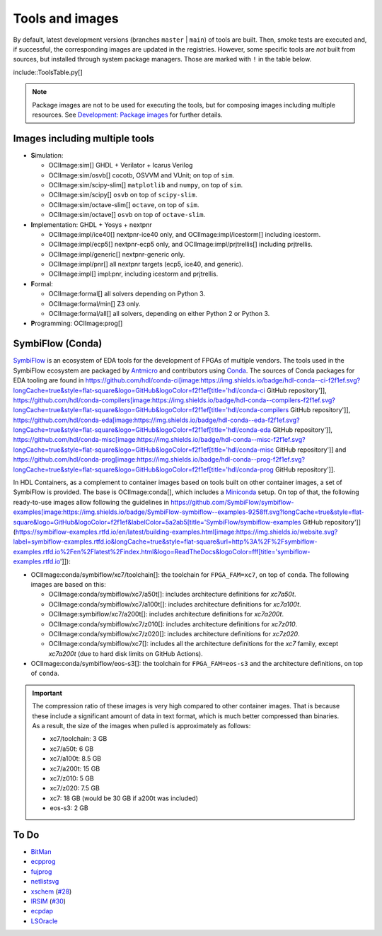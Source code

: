 .. _tools-and-images:

Tools and images
################

By default, latest development versions (branches ``master`` | ``main``) of tools are built.
Then, smoke tests are executed and, if successful, the corresponding images are updated in the registries.
However, some specific tools are *not* built from sources, but installed through system package managers.
Those are marked with ``!`` in the table below.

include::ToolsTable.py[]

.. NOTE::
  Package images are not to be used for executing the tools, but for composing images including multiple resources.
  See `Development: Package images <dev/index.html#_package_images>`__ for further details.

Images including multiple tools
===============================

* **S**\ imulation:

  * OCIImage:sim[] GHDL + Verilator + Icarus Verilog
  * OCIImage:sim/osvb[] cocotb, OSVVM and VUnit; on top of ``sim``.
  * OCIImage:sim/scipy-slim[] ``matplotlib`` and ``numpy``, on top of ``sim``.
  * OCIImage:sim/scipy[] ``osvb`` on top of ``scipy-slim``.
  * OCIImage:sim/octave-slim[] ``octave``, on top of ``sim``.
  * OCIImage:sim/octave[] ``osvb`` on top of ``octave-slim``.

* **I**\ mplementation: GHDL + Yosys + nextpnr

  * OCIImage:impl/ice40[] nextpnr-ice40 only, and OCIImage:impl/icestorm[] including icestorm.
  * OCIImage:impl/ecp5[] nextpnr-ecp5 only, and OCIImage:impl/prjtrellis[] including prjtrellis.
  * OCIImage:impl/generic[] nextpnr-generic only.
  * OCIImage:impl/pnr[] all nextpnr targets (ecp5, ice40, and generic).
  * OCIImage:impl[] impl:pnr, including icestorm and prjtrellis.

* **F**\ ormal:

  * OCIImage:formal[] all solvers depending on Python 3.
  * OCIImage:formal/min[] Z3 only.
  * OCIImage:formal/all[] all solvers, depending on either Python 2 or Python 3.

* **P**\ rogramming: OCIImage:prog[]

.. _tools-and-images:symbiflow:

SymbiFlow (Conda)
=================

`SymbiFlow <https://hdl.github.io/awesome/items/symbiflow/>`__ is an ecosystem of EDA tools for the development of FPGAs of multiple vendors.
The tools used in the SymbiFlow ecosystem are packaged by `Antmicro <https://antmicro.com>`__ and contributors using `Conda <https://docs.conda.io/en/latest>`__.
The sources of Conda packages for EDA tooling are found in
https://github.com/hdl/conda-ci[image:https://img.shields.io/badge/hdl-conda--ci-f2f1ef.svg?longCache=true&style=flat-square&logo=GitHub&logoColor=f2f1ef[title='hdl/conda-ci GitHub repository']],
https://github.com/hdl/conda-compilers[image:https://img.shields.io/badge/hdl-conda--compilers-f2f1ef.svg?longCache=true&style=flat-square&logo=GitHub&logoColor=f2f1ef[title='hdl/conda-compilers GitHub repository']],
https://github.com/hdl/conda-eda[image:https://img.shields.io/badge/hdl-conda--eda-f2f1ef.svg?longCache=true&style=flat-square&logo=GitHub&logoColor=f2f1ef[title='hdl/conda-eda GitHub repository']],
https://github.com/hdl/conda-misc[image:https://img.shields.io/badge/hdl-conda--misc-f2f1ef.svg?longCache=true&style=flat-square&logo=GitHub&logoColor=f2f1ef[title='hdl/conda-misc GitHub repository']] and
https://github.com/hdl/conda-prog[image:https://img.shields.io/badge/hdl-conda--prog-f2f1ef.svg?longCache=true&style=flat-square&logo=GitHub&logoColor=f2f1ef[title='hdl/conda-prog GitHub repository']].

In HDL Containers, as a complement to container images based on tools built on other container images, a set of SymbiFlow is provided.
The base is OCIImage:conda[], which includes a `Miniconda <https://docs.conda.io/en/latest/miniconda.html>`__ setup.
On top of that, the following ready-to-use images allow following the guidelines in https://github.com/SymbiFlow/symbiflow-examples[image:https://img.shields.io/badge/SymbiFlow-symbiflow--examples-9258ff.svg?longCache=true&style=flat-square&logo=GitHub&logoColor=f2f1ef&labelColor=5a2ab5[title='SymbiFlow/symbiflow-examples GitHub repository']]
(https://symbiflow-examples.rtfd.io/en/latest/building-examples.html[image:https://img.shields.io/website.svg?label=symbiflow-examples.rtfd.io&longCache=true&style=flat-square&url=http%3A%2F%2Fsymbiflow-examples.rtfd.io%2Fen%2Flatest%2Findex.html&logo=ReadTheDocs&logoColor=fff[title='symbiflow-examples.rtfd.io']]):

* OCIImage:conda/symbiflow/xc7/toolchain[]: the toolchain for ``FPGA_FAM=xc7``, on top of ``conda``.
  The following images are based on this:

  * OCIImage:conda/symbiflow/xc7/a50t[]: includes architecture definitions for *xc7a50t*.

  * OCIImage:conda/symbiflow/xc7/a100t[]: includes architecture definitions for *xc7a100t*.

  * OCIImage:symbiflow/xc7/a200t[]: includes architecture definitions for *xc7a200t*.

  * OCIImage:conda/symbiflow/xc7/z010[]: includes architecture definitions for *xc7z010*.

  * OCIImage:conda/symbiflow/xc7/z020[]: includes architecture definitions for *xc7z020*.

  * OCIImage:conda/symbiflow/xc7[]: includes all the architecture definitions for the *xc7* family, except *xc7a200t* (due to hard disk limits on GitHub Actions).

* OCIImage:conda/symbiflow/eos-s3[]: the toolchain for ``FPGA_FAM=eos-s3`` and the architecture definitions, on top of ``conda``.

.. important::
  The compression ratio of these images is very high compared to other container images.
  That is because these include a significant amount of data in text format, which is much better compressed than binaries.
  As a result, the size of the images when pulled is approximately as follows:

  * xc7/toolchain: 3 GB

  * xc7/a50t: 6 GB

  * xc7/a100t: 8.5 GB

  * xc7/a200t: 15 GB

  * xc7/z010: 5 GB

  * xc7/z020: 7.5 GB

  * xc7: 18 GB (would be 30 GB if a200t was included)

  * eos-s3: 2 GB

.. _tools-and-images:to-do:

To Do
=====

* `BitMan <https://github.com/khoapham/bitman>`__
* `ecpprog <https://hdl.github.io/awesome/items/ecpprog>`__
* `fujprog <https://hdl.github.io/awesome/items/fujprog>`__
* `netlistsvg <https://hdl.github.io/awesome/items/netlistsvg>`__
* `xschem <https://github.com/StefanSchippers/xschem>`__ (`#28 <https://github.com/hdl/containers/issues/28>`__)
* `IRSIM <http://opencircuitdesign.com/irsim/>`__ (`#30 <https://github.com/hdl/containers/issues/30>`__)
* `ecpdap <https://github.com/adamgreig/ecpdap>`__
* `LSOracle <https://github.com/lnis-uofu/LSOracle>`__
